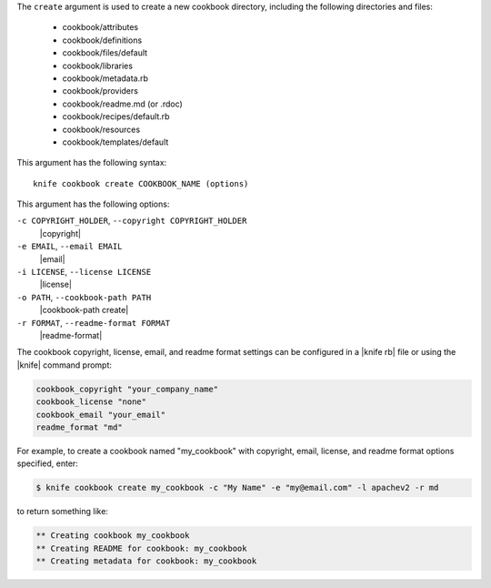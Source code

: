 .. The contents of this file are included in multiple topics.
.. This file describes a command or a sub-command for Knife.
.. This file should not be changed in a way that hinders its ability to appear in multiple documentation sets.


The ``create`` argument is used to create a new cookbook directory, including the following directories and files:

  * cookbook/attributes
  * cookbook/definitions
  * cookbook/files/default
  * cookbook/libraries
  * cookbook/metadata.rb
  * cookbook/providers
  * cookbook/readme.md (or .rdoc)
  * cookbook/recipes/default.rb
  * cookbook/resources
  * cookbook/templates/default

This argument has the following syntax::

   knife cookbook create COOKBOOK_NAME (options)

This argument has the following options:

``-c COPYRIGHT_HOLDER``, ``--copyright COPYRIGHT_HOLDER``
   |copyright|

``-e EMAIL``, ``--email EMAIL``
   |email|

``-i LICENSE``, ``--license LICENSE``
   |license|

``-o PATH``, ``--cookbook-path PATH``
   |cookbook-path create|

``-r FORMAT``, ``--readme-format FORMAT``
   |readme-format|

The cookbook copyright, license, email, and readme format settings can be configured in a |knife rb| file or using the |knife| command prompt:

.. code-block:: bash

   cookbook_copyright "your_company_name"
   cookbook_license "none"
   cookbook_email "your_email"
   readme_format "md"

For example, to create a cookbook named "my_cookbook" with copyright, email, license, and readme format options specified, enter:

.. code-block:: bash

   $ knife cookbook create my_cookbook -c "My Name" -e "my@email.com" -l apachev2 -r md

to return something like:

.. code-block:: bash

   ** Creating cookbook my_cookbook
   ** Creating README for cookbook: my_cookbook
   ** Creating metadata for cookbook: my_cookbook
